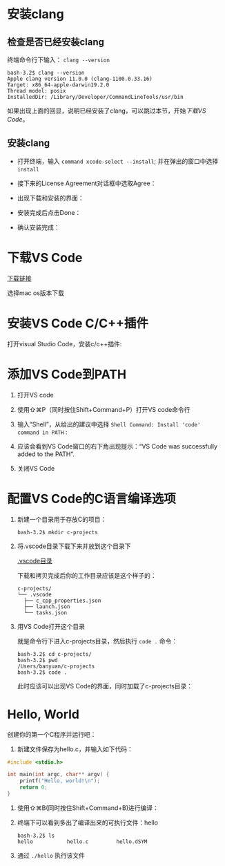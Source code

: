* 安装clang

** 检查是否已经安装clang

终端命令行下输入： ~clang --version~ 

#+begin_example
  bash-3.2$ clang --version
  Apple clang version 11.0.0 (clang-1100.0.33.16)
  Target: x86_64-apple-darwin19.2.0
  Thread model: posix
  InstalledDir: /Library/Developer/CommandLineTools/usr/bin
#+end_example

如果出现上面的回显，说明已经安装了clang，可以跳过本节，开始[[*下载VS Code][下载VS Code]]。

** 安装clang

  - 打开终端，输入 ~command xcode-select --install~; 并在弹出的窗口中选择 ~install~

[[./img/Clang xcode-select.png]]

  - 接下来的License Agreement对话框中选取Agree：

[[./img/Clang License Agreement.png]]

  - 出现下载和安装的界面：

[[./img/Clang Installing Software.png]]

  - 安装完成后点击Done：

[[./img/Clang Installed.png]]

  - 确认安装完成：

[[./img/Clang Check version.png]]

* 下载VS Code

[[https://code.visualstudio.com/download][下载链接]]

选择mac os版本下载

* 安装VS Code C/C++插件

打开visual Studio Code，安装c/c++插件:

[[./img/vs-install-plugin.png]]

* 添加VS Code到PATH

1. 打开VS code
2. 使用⇧⌘P（同时按住Shift+Command+P）打开VS code命令行
3. 输入“Shell”，从给出的建议中选择 ~Shell Command: Install 'code' command in PATH~ :

     [[./img/mac-command-palette-shell-command.png]]

4. 应该会看到VS Code窗口的右下角出现提示：“VS Code was successfully added to the PATH”.
5. 关闭VS Code

* 配置VS Code的C语言编译选项

1. 新建一个目录用于存放C的项目：

  #+begin_src shell
    bash-3.2$ mkdir c-projects
  #+end_src

2. 将.vscode目录下载下来并放到这个目录下

  [[https://github.com/linc5403/c/tree/master/ide/macos/.vscode][.vscode目录]]

  下载和拷贝完成后你的工作目录应该是这个样子的：

  #+begin_example
    c-projects/
    └── .vscode
      ├── c_cpp_properties.json
      ├── launch.json
      └── tasks.json
  #+end_example

3. 用VS Code打开这个目录

   就是命令行下进入c-projects目录，然后执行 ~code .~ 命令：

   #+begin_example
     bash-3.2$ cd c-projects/
     bash-3.2$ pwd
     /Users/banyuan/c-projects
     bash-3.2$ code .
   #+end_example

   此时应该可以出现VS Code的界面，同时加载了c-projects目录：

   [[./img/vs-code-startup.png]]

* Hello, World

创建你的第一个C程序并运行吧：

1. 新建文件保存为hello.c，并输入如下代码：

#+begin_src c
  #include <stdio.h>

  int main(int argc, char** argv) {
      printf("Hello, world!\n");
      return 0;
  }
#+end_src

  [[./img/hello-code.png]]

2. 使用⇧⌘B(同时按住Shift+Command+B)进行编译：

   [[./img/compile.png]]

3. 终端下可以看到多出了编译出来的可执行文件：hello

   #+begin_example
     bash-3.2$ ls
     hello           hello.c         hello.dSYM
   #+end_example

4. 通过 ~./hello~ 执行该文件

   [[./img/result.png]]
